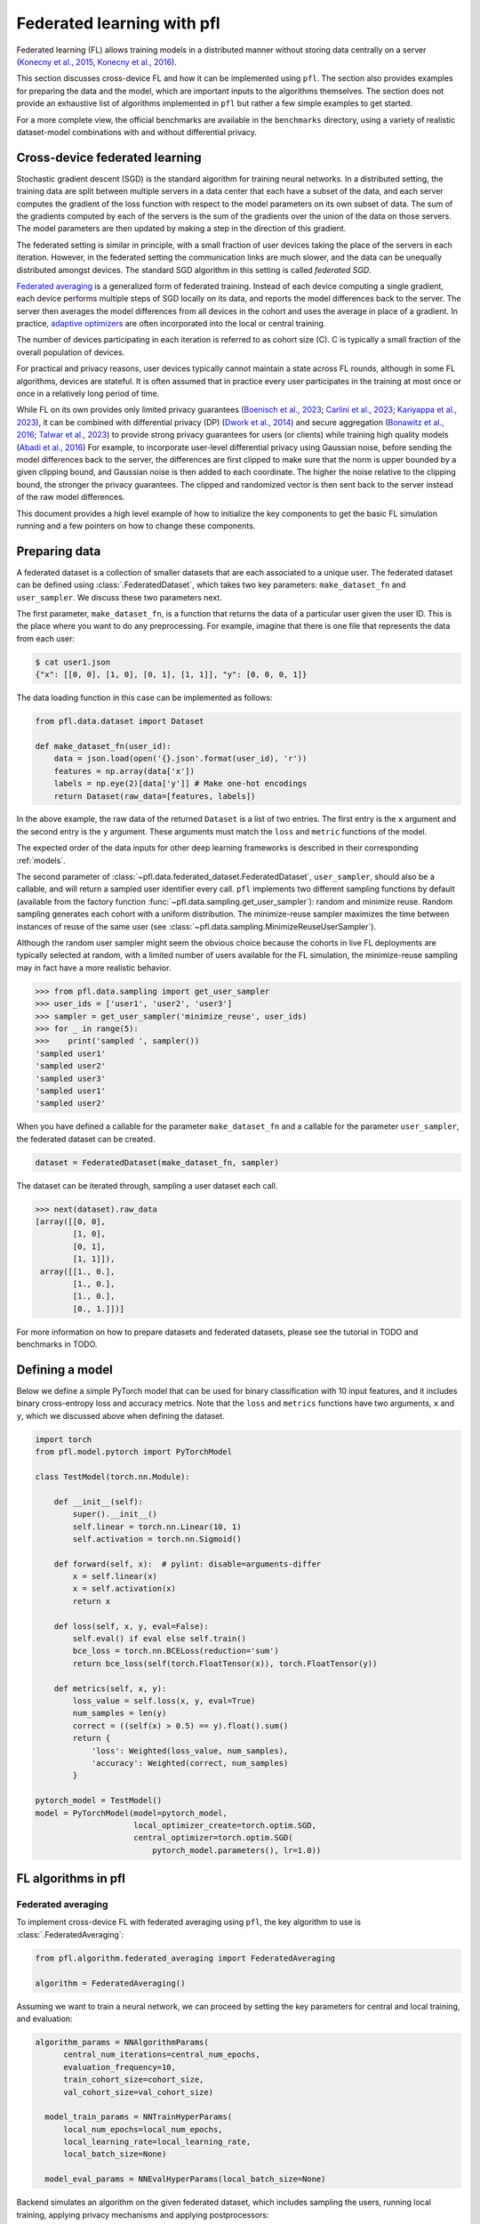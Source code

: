 .. _fl_introduction:

Federated learning with pfl
===========================

Federated learning (FL) allows training models in a distributed
manner without storing data centrally on a server
(`Konecny et al., 2015 <https://arxiv.org/abs/1511.03575>`_,
`Konecny et al., 2016 <https://arxiv.org/abs/1610.02527>`_).

This section discusses cross-device FL and how it can be implemented
using ``pfl``. The section also provides examples for preparing the
data and the model, which are important inputs to the algorithms
themselves. The section does not provide an exhaustive list
of algorithms implemented in ``pfl`` but rather a few simple examples
to get started.

For a more complete view, the official benchmarks are available in the ``benchmarks``
directory, using a variety of realistic dataset-model combinations with
and without differential privacy.

Cross-device federated learning
^^^^^^^^^^^^^^^^^^^^^^^^^^^^^^^

Stochastic gradient descent (SGD) is the standard algorithm
for training neural networks. In a distributed setting, the
training data are split between multiple servers in a data
center that each have a subset of the data, and each server computes the
gradient of the loss function with respect to the model parameters on
its own subset of data.
The sum of the gradients computed by each of the servers is the sum
of the gradients over the union of the data on those servers.
The model parameters are then updated by making a step in the
direction of this gradient.

The federated setting is similar in principle, with a small fraction
of user devices taking the place of the servers in each iteration.
However, in the federated setting the communication links are much
slower, and the data can be unequally distributed amongst devices.
The standard SGD algorithm in this setting is called `federated SGD`.

`Federated averaging <https://arxiv.org/abs/1602.05629>`_ is a
generalized form of federated training. Instead of each device computing
a single gradient, each device performs multiple steps of SGD locally
on its data, and reports the model differences back to the server.
The server then averages the model differences from all
devices in the cohort and uses the average in place of a gradient.
In practice, `adaptive optimizers <https://arxiv.org/abs/2003.00295>`_
are often incorporated into the local or central training.

The number of devices participating in each iteration is referred
to as cohort size (C). C is typically a small fraction of the overall
population of devices.

For practical and privacy reasons, user devices typically cannot maintain a state
across FL rounds, although in some FL algorithms, devices are stateful. It is
often assumed that in practice every user participates in the training at
most once or once in a relatively long period of time.

While FL on its own provides only limited privacy guarantees
(`Boenisch et al., 2023 <https://arxiv.org/abs/2112.02918>`_;
`Carlini et al., 2023 <https://arxiv.org/abs/2202.07646>`_;
`Kariyappa et al., 2023 <https://arxiv.org/abs/2209.05578>`_),
it can be combined with differential privacy (DP)
(`Dwork et al., 2014 <https://www.cis.upenn.edu/~aaroth/Papers/privacybook.pdf>`_)
and secure aggregation
(`Bonawitz et al., 2016 <http://arxiv. org/abs/1611.04482>`_;
`Talwar et al., 2023 <https://arxiv.org/abs/2307.15017>`_)
to provide strong privacy guarantees for users (or clients) while training
high quality models (`Abadi et al., 2016 <https://arxiv.org/abs/1607.00133>`_)
For example, to incorporate user-level differential privacy using
Gaussian noise, before sending the model differences back to the server, the differences are
first clipped to make sure that the norm is upper bounded by a given clipping
bound, and Gaussian noise is then added to each coordinate. The higher the
noise relative to the clipping bound, the stronger the privacy guarantees.
The clipped and randomized vector is then sent back to the server instead of
the raw model differences.

This document provides a high level example of how to initialize the key
components to get the basic FL simulation running and a few pointers on how
to change these components.

Preparing data
^^^^^^^^^^^^^^
A federated dataset is a collection of smaller datasets that are each associated
to a unique user. The federated dataset can be defined using :class:`.FederatedDataset`, which
takes two key parameters: ``make_dataset_fn`` and ``user_sampler``. We discuss these two parameters next.

The first parameter, ``make_dataset_fn``, is a function that returns the data
of a particular user given the user ID. This is the place where you want to do any preprocessing.
For example, imagine that there is one file that represents the data from each user:

.. code-block:: console

    $ cat user1.json
    {"x": [[0, 0], [1, 0], [0, 1], [1, 1]], "y": [0, 0, 0, 1]}

The data loading function in this case can be implemented as follows:

.. code-block:: python

    from pfl.data.dataset import Dataset

    def make_dataset_fn(user_id):
        data = json.load(open('{}.json'.format(user_id), 'r'))
        features = np.array(data['x'])
        labels = np.eye(2)[data['y']] # Make one-hot encodings
        return Dataset(raw_data=[features, labels])

In the above example, the raw data of the returned ``Dataset`` is a list of two entries. The first entry is the ``x`` argument and the second entry is the ``y`` argument. These arguments must match the ``loss`` and ``metric`` functions of the model.

The expected order of the data inputs for other deep learning frameworks is described in their corresponding :ref:`models`.

The second parameter of :class:`~pfl.data.federated_dataset.FederatedDataset`, ``user_sampler``, should also be a callable, and will return a sampled user identifier every call.
``pfl`` implements two different sampling functions by default (available from the factory function :func:`~pfl.data.sampling.get_user_sampler`): random and minimize reuse.
Random sampling generates each cohort with a uniform distribution.
The minimize-reuse sampler maximizes the time between instances of reuse of the same user (see :class:`~pfl.data.sampling.MinimizeReuseUserSampler`).

Although the random user sampler might seem the obvious choice because the cohorts in live FL deployments are typically
selected at random, with a limited number of users available for the FL simulation, the minimize-reuse sampling may in fact have a more realistic behavior.

.. code-block:: python

    >>> from pfl.data.sampling import get_user_sampler
    >>> user_ids = ['user1', 'user2', 'user3']
    >>> sampler = get_user_sampler('minimize_reuse', user_ids)
    >>> for _ in range(5):
    >>>    print('sampled ', sampler())
    'sampled user1'
    'sampled user2'
    'sampled user3'
    'sampled user1'
    'sampled user2'

When you have defined a callable for the parameter ``make_dataset_fn`` and a callable for the parameter ``user_sampler``, the federated dataset can be created.

.. code-block:: python

    dataset = FederatedDataset(make_dataset_fn, sampler)


The dataset can be iterated through, sampling a user dataset each call.

.. code-block:: python

    >>> next(dataset).raw_data
    [array([[0, 0],
            [1, 0],
            [0, 1],
            [1, 1]]),
     array([[1., 0.],
            [1., 0.],
            [1., 0.],
            [0., 1.]])]


For more information on how to prepare datasets and federated datasets,
please see the tutorial in TODO and benchmarks in TODO.

Defining a model
^^^^^^^^^^^^^^^^

Below we define a simple PyTorch model that can be used for binary classification with
10 input features, and it includes binary cross-entropy loss and accuracy metrics. Note that the
``loss`` and ``metrics`` functions have two arguments, ``x`` and ``y``, which we discussed above
when defining the dataset.

.. code-block:: python

    import torch
    from pfl.model.pytorch import PyTorchModel

    class TestModel(torch.nn.Module):

        def __init__(self):
            super().__init__()
            self.linear = torch.nn.Linear(10, 1)
            self.activation = torch.nn.Sigmoid()

        def forward(self, x):  # pylint: disable=arguments-differ
            x = self.linear(x)
            x = self.activation(x)
            return x

        def loss(self, x, y, eval=False):
            self.eval() if eval else self.train()
            bce_loss = torch.nn.BCELoss(reduction='sum')
            return bce_loss(self(torch.FloatTensor(x)), torch.FloatTensor(y))

        def metrics(self, x, y):
            loss_value = self.loss(x, y, eval=True)
            num_samples = len(y)
            correct = ((self(x) > 0.5) == y).float().sum()
            return {
                'loss': Weighted(loss_value, num_samples),
                'accuracy': Weighted(correct, num_samples)
            }

    pytorch_model = TestModel()
    model = PyTorchModel(model=pytorch_model,
                         local_optimizer_create=torch.optim.SGD,
                         central_optimizer=torch.optim.SGD(
                             pytorch_model.parameters(), lr=1.0))

FL algorithms in pfl
^^^^^^^^^^^^^^^^^^^^

Federated averaging
"""""""""""""""""""
To implement cross-device FL with federated averaging using ``pfl``, the key algorithm to use is
:class:`.FederatedAveraging`:

.. code-block:: python

  from pfl.algorithm.federated_averaging import FederatedAveraging

  algorithm = FederatedAveraging()

Assuming we want to train a neural network, we can proceed by setting the key
parameters for central and local training, and evaluation:

.. code-block:: python

  algorithm_params = NNAlgorithmParams(
        central_num_iterations=central_num_epochs,
        evaluation_frequency=10,
        train_cohort_size=cohort_size,
        val_cohort_size=val_cohort_size)

    model_train_params = NNTrainHyperParams(
        local_num_epochs=local_num_epochs,
        local_learning_rate=local_learning_rate,
        local_batch_size=None)

    model_eval_params = NNEvalHyperParams(local_batch_size=None)

Backend simulates an algorithm on the given federated dataset, which
includes sampling the users, running local training, applying
privacy mechanisms and applying postprocessors:

.. code-block:: python

    backend = SimulatedBackend(training_data=dataset,
                               val_data=val_dataset,
                               postprocessors=[])

Callbacks can be provided that can be run at various stages of
the algorithm. In the example shown below, the callbacks enable
evaluating the model on the central dataset before the training begins
and between central iterations, and saving aggregate metrics after
each 100 iterations:

.. code-block:: python

    cb_eval = CentralEvaluationCallback(central_dataset,
                                        model_eval_params)

    cb_save = AggregateMetricsToDisk(
        output_path=output_path,
        frequency=100,
        check_existing_file=False,
    )

The algorithm can then be run:

.. code-block:: python

    algorithm.run(
        backend=backend,
        model=model,
        algorithm_params=algorithm_params,
        model_train_params=model_train_params,
        model_eval_params=model_eval_params,
        callbacks=[cb_eval, cb_save])

.. _Reptile-example:

Reptile: FL with fine-tuning (personalization)
""""""""""""""""""""""""""""""""""""""""""""""

:class:`.Reptile`
(`Nichol et al., 2018 <https://arxiv.org/abs/1803.02999>`_)
combines federated averaging with fine-tuning where the
model is fine tuned locally on each device prior to evaluation. Therefore,
compared to traditional federated averaging, the evaluation should focus
on metrics after running the local training. It is straightforward to switch
the algorithm to enable fine-tuning (using the same parameters as in federated
averaging):

.. code-block:: python

    from pfl.algorithm.reptile import Reptile

    reptile = Reptile()

    reptile.run(
        backend=backend,
        model=model,
        algorithm_params=algorithm_params,
        model_train_params=model_train_params,
        model_eval_params=model_eval_params,
        callbacks=[cb_eval, cb_save])


.. _GBDT-example:

Gradient Boosted Decision Trees
"""""""""""""""""""""""""""""""

This section presents an example of using ``pfl`` to train a gradient boosted
decision tree (GBDT) model with a
specialized training algorithm. In this case, the algorithm incrementally
grows the trees.

The parameters for GBDT algorithm are defined using :class:`.GBDTAlgorithmHyperParams`:

.. code-block:: python

    from pfl.tree.federated_gbdt import GBDTAlgorithmHyperParams
    from pfl.tree.gbdt_model import GBDTModelHyperParams

    gbdt_algorithm_params = GBDTAlgorithmHyperParams(
        cohort_size=cohort_size,
        val_cohort_size=val_cohort_size,
        num_trees=20)
    model_train_params = GBDTModelHyperParams()
    model_eval_params = GBDTModelHyperParams()


Two versions of GBDT models are implemented:
:class:`.GBDTModelClassifier` implements GBDT for classification and
:class:`.GBDTModelRegressor` implements GBDT for regression. Here is
an example of creating a GBDT classifier model:

.. code-block:: python

    from pfl.tree.gbdt_model import GBDTModelClassifier

    model = GBDTModelClassifier(num_features=num_features, max_depth=3)

To initialize the GBDT training algorithm, it's necessary to provide details
about the features. The code snippet below provides an example with 100 bool
features and 10 floating point features from interval [0, 100] with 5
equidistant boundaries to consider for tree splits:

.. code-block:: python

    from pfl.tree.tree_utils import Feature

    features = []
    for i in range(100):
        features.append(Feature(2, (0, 1), bool, 1))
    for i in range(10):
        features.append(Feature(1, (0, 100), float, 5, 'equidistant')

    gbdt_algorithm = FederatedGBDT(features=features)

The algorithm can then be run similarly as in other examples:

.. code-block:: python

    gbdt_algorithm.run(algorithm_params=gbdt_algorithm_params,
                       backend=backend,
                       model=model,
                       model_train_params=model_train_params,
                       model_eval_params=model_eval_params,
                       callbacks=[cb_eval, cb_save])


Implementing new FL algorithms in pfl
"""""""""""""""""""""""""""""""""""""

The above examples provide good starting points on how to implement
new FL algorithms, although simpler versions can often be created
by focusing on a single framework.

Most new algorithms are likely
to extend :class:`.FederatedAveraging`.
If the new algorithm requires
the users to store states, consider using :class:`.SCAFFOLD` as an example
of how to initialize and update user states. If the new algorithm
modifies the loss function (e.g. by adding a regularization term),
:class:`.FedProx` is a good starting point.
If the algorithm modifies the training loop in some way, :ref:`Reptile-example`
provides a good example. Finally, :ref:`GBDT-example`
provide examples of implementing algorithms that require specialized
training and evaluation instead of the typical federated averaging.

From FL to PFL: Incorporating Privacy
^^^^^^^^^^^^^^^^^^^^^^^^^^^^^^^^^^^^^

We discussed above that FL on its own does not guarantee privacy, and
that is why we may want to incorporate differential privacy (DP) into FL.
Private federated learning (PFL) is simply FL with
DP, which can in practice be combined with secure aggregation.
For more information on how to do incorporate DP into FL
simulations using ``pfl``, please see TODO and benchmarks
in folder ``benchmarks/`` of this repository.